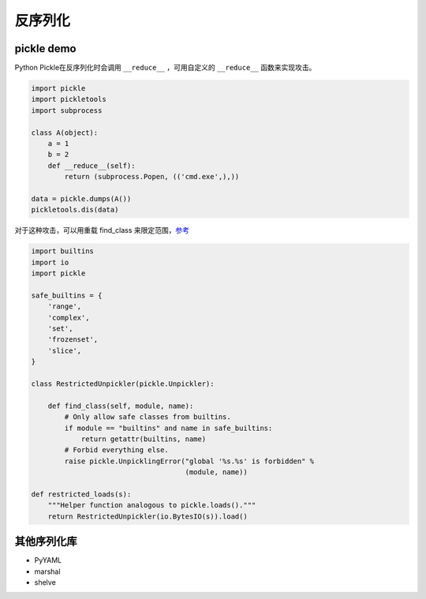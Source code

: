 反序列化
========================================

pickle demo
----------------------------------------
Python Pickle在反序列化时会调用 ``__reduce__`` ，可用自定义的 ``__reduce__`` 函数来实现攻击。

.. code-block:: python

    import pickle
    import pickletools
    import subprocess

    class A(object):
        a = 1
        b = 2
        def __reduce__(self):
            return (subprocess.Popen, (('cmd.exe',),))

    data = pickle.dumps(A())
    pickletools.dis(data)

对于这种攻击，可以用重载 find_class 来限定范围，`参考 <https://docs.python.org/3/library/pickle.html#restricting-globals>`_

.. code-block:: python

    import builtins
    import io
    import pickle

    safe_builtins = {
        'range',
        'complex',
        'set',
        'frozenset',
        'slice',
    }

    class RestrictedUnpickler(pickle.Unpickler):

        def find_class(self, module, name):
            # Only allow safe classes from builtins.
            if module == "builtins" and name in safe_builtins:
                return getattr(builtins, name)
            # Forbid everything else.
            raise pickle.UnpicklingError("global '%s.%s' is forbidden" %
                                         (module, name))

    def restricted_loads(s):
        """Helper function analogous to pickle.loads()."""
        return RestrictedUnpickler(io.BytesIO(s)).load()

其他序列化库
----------------------------------------
- PyYAML
- marshal
- shelve
